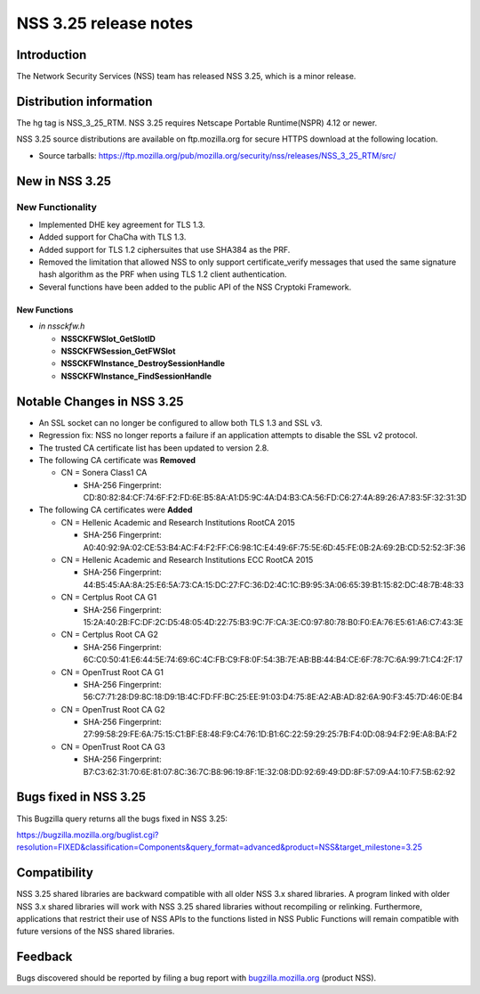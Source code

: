 .. _Mozilla_Projects_NSS_NSS_3.25_release_notes:

======================
NSS 3.25 release notes
======================
.. _Introduction:

Introduction
------------

The Network Security Services (NSS) team has released NSS 3.25, which is
a minor release.

.. _Distribution_information:

Distribution information
------------------------

The hg tag is NSS_3_25_RTM. NSS 3.25 requires Netscape Portable
Runtime(NSPR) 4.12 or newer.

NSS 3.25 source distributions are available on ftp.mozilla.org for
secure HTTPS download at the following location.

-  Source tarballs:
   https://ftp.mozilla.org/pub/mozilla.org/security/nss/releases/NSS_3_25_RTM/src/

.. _New_in_NSS_3.25:

New in NSS 3.25
---------------

.. _New_Functionality:

New Functionality
~~~~~~~~~~~~~~~~~

-  Implemented DHE key agreement for TLS 1.3.
-  Added support for ChaCha with TLS 1.3.
-  Added support for TLS 1.2 ciphersuites that use SHA384 as the PRF.
-  Removed the limitation that allowed NSS to only support
   certificate_verify messages that used the same signature hash
   algorithm as the PRF when using TLS 1.2 client authentication.
-  Several functions have been added to the public API of the NSS
   Cryptoki Framework.

.. _New_Functions:

New Functions
^^^^^^^^^^^^^

-  *in nssckfw.h*

   -  **NSSCKFWSlot_GetSlotID**
   -  **NSSCKFWSession_GetFWSlot**
   -  **NSSCKFWInstance_DestroySessionHandle**
   -  **NSSCKFWInstance_FindSessionHandle**

.. _Notable_Changes_in_NSS_3.25:

Notable Changes in NSS 3.25
---------------------------

-  An SSL socket can no longer be configured to allow both TLS 1.3 and
   SSL v3.
-  Regression fix: NSS no longer reports a failure if an application
   attempts to disable the SSL v2 protocol.
-  The trusted CA certificate list has been updated to version 2.8.
-  The following CA certificate was **Removed**

   -  CN = Sonera Class1 CA

      -  SHA-256 Fingerprint:
         CD:80:82:84:CF:74:6F:F2:FD:6E:B5:8A:A1:D5:9C:4A:D4:B3:CA:56:FD:C6:27:4A:89:26:A7:83:5F:32:31:3D

-  The following CA certificates were **Added**

   -  CN = Hellenic Academic and Research Institutions RootCA 2015

      -  SHA-256 Fingerprint:
         A0:40:92:9A:02:CE:53:B4:AC:F4:F2:FF:C6:98:1C:E4:49:6F:75:5E:6D:45:FE:0B:2A:69:2B:CD:52:52:3F:36

   -  CN = Hellenic Academic and Research Institutions ECC RootCA 2015

      -  SHA-256 Fingerprint:
         44:B5:45:AA:8A:25:E6:5A:73:CA:15:DC:27:FC:36:D2:4C:1C:B9:95:3A:06:65:39:B1:15:82:DC:48:7B:48:33

   -  CN = Certplus Root CA G1

      -  SHA-256 Fingerprint:
         15:2A:40:2B:FC:DF:2C:D5:48:05:4D:22:75:B3:9C:7F:CA:3E:C0:97:80:78:B0:F0:EA:76:E5:61:A6:C7:43:3E

   -  CN = Certplus Root CA G2

      -  SHA-256 Fingerprint:
         6C:C0:50:41:E6:44:5E:74:69:6C:4C:FB:C9:F8:0F:54:3B:7E:AB:BB:44:B4:CE:6F:78:7C:6A:99:71:C4:2F:17

   -  CN = OpenTrust Root CA G1

      -  SHA-256 Fingerprint:
         56:C7:71:28:D9:8C:18:D9:1B:4C:FD:FF:BC:25:EE:91:03:D4:75:8E:A2:AB:AD:82:6A:90:F3:45:7D:46:0E:B4

   -  CN = OpenTrust Root CA G2

      -  SHA-256 Fingerprint:
         27:99:58:29:FE:6A:75:15:C1:BF:E8:48:F9:C4:76:1D:B1:6C:22:59:29:25:7B:F4:0D:08:94:F2:9E:A8:BA:F2

   -  CN = OpenTrust Root CA G3

      -  SHA-256 Fingerprint:
         B7:C3:62:31:70:6E:81:07:8C:36:7C:B8:96:19:8F:1E:32:08:DD:92:69:49:DD:8F:57:09:A4:10:F7:5B:62:92

.. _Bugs_fixed_in_NSS_3.25:

Bugs fixed in NSS 3.25
----------------------

This Bugzilla query returns all the bugs fixed in NSS 3.25:

https://bugzilla.mozilla.org/buglist.cgi?resolution=FIXED&classification=Components&query_format=advanced&product=NSS&target_milestone=3.25

.. _Compatibility:

Compatibility
-------------

NSS 3.25 shared libraries are backward compatible with all older NSS 3.x
shared libraries. A program linked with older NSS 3.x shared libraries
will work with NSS 3.25 shared libraries without recompiling or
relinking. Furthermore, applications that restrict their use of NSS APIs
to the functions listed in NSS Public Functions will remain compatible
with future versions of the NSS shared libraries.

.. _Feedback:

Feedback
--------

Bugs discovered should be reported by filing a bug report with
`bugzilla.mozilla.org <https://bugzilla.mozilla.org/enter_bug.cgi?product=NSS>`__
(product NSS).